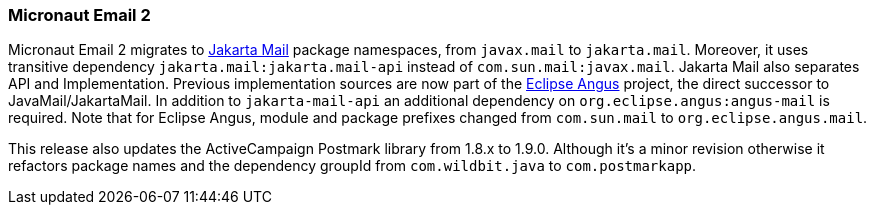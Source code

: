 === Micronaut Email 2

Micronaut Email 2 migrates to https://jakartaee.github.io/mail-api/[Jakarta Mail] package namespaces, from `javax.mail` to `jakarta.mail`. Moreover, it uses transitive dependency `jakarta.mail:jakarta.mail-api` instead of `com.sun.mail:javax.mail`. Jakarta Mail also separates API and Implementation. Previous implementation sources are now part of the https://eclipse-ee4j.github.io/angus-mail/[Eclipse Angus] project, the direct successor to JavaMail/JakartaMail. In addition to `jakarta-mail-api` an additional dependency on `org.eclipse.angus:angus-mail` is required. Note that for Eclipse Angus, module and package prefixes changed from `com.sun.mail` to `org.eclipse.angus.mail`.

This release also updates the ActiveCampaign Postmark library from 1.8.x to 1.9.0. Although it's a minor revision otherwise it refactors package names and the dependency groupId from `com.wildbit.java` to `com.postmarkapp`.
